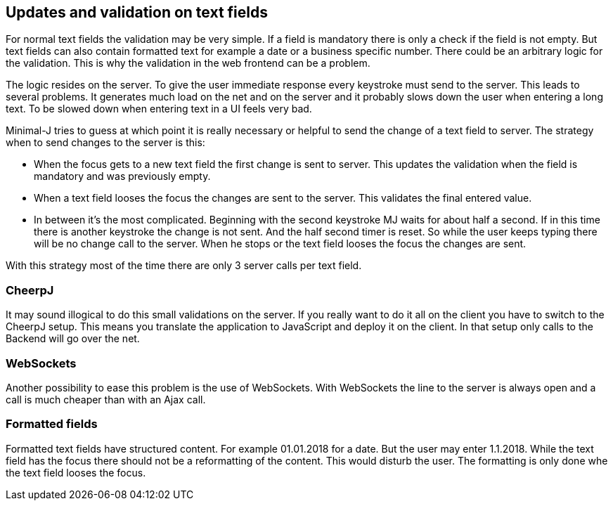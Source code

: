 == Updates and validation on text fields

For normal text fields the validation may be very simple. If a field is mandatory there is only a check if the field is not empty.
But text fields can also contain formatted text for example a date or a business specific number. There could be an arbitrary
logic for the validation. This is why the validation in the web frontend can be a problem.

The logic resides on the server. To give the user immediate response every keystroke must send to the server. This leads to several
problems. It generates much load on the net and on the server and it probably slows down the user when entering a long text.
To be slowed down when entering text in a UI feels very bad.

Minimal-J tries to guess at which point it is really necessary or helpful to send the change of a text field to server. The strategy
when to send changes to the server is this:

* When the focus gets to a new text field the first change is sent to server. This updates the validation when the field
is mandatory and was previously empty.
* When a text field looses the focus the changes are sent to the server. This validates the final entered value.
* In between it's the most complicated. Beginning with the second keystroke MJ waits for about half a second. If in this
time there is another keystroke the change is not sent. And the half second timer is reset. So while the user keeps
typing there will be no change call to the server. When he stops or the text field looses the focus the changes are sent.

With this strategy most of the time there are only 3 server calls per text field.

=== CheerpJ

It may sound illogical to do this small validations on the server. If you really want to do it all on the client you have
to switch to the CheerpJ setup. This means you translate the application to JavaScript and deploy it on the client. In that
setup only calls to the Backend will go over the net.

=== WebSockets

Another possibility to ease this problem is the use of WebSockets. With WebSockets the line to the server is always open
and a call is much cheaper than with an Ajax call.

=== Formatted fields

Formatted text fields have structured content. For example 01.01.2018 for a date. But the user may enter 1.1.2018. While
the text field has the focus there should not be a reformatting of the content. This would disturb the user. The formatting
is only done whe the text field looses the focus.